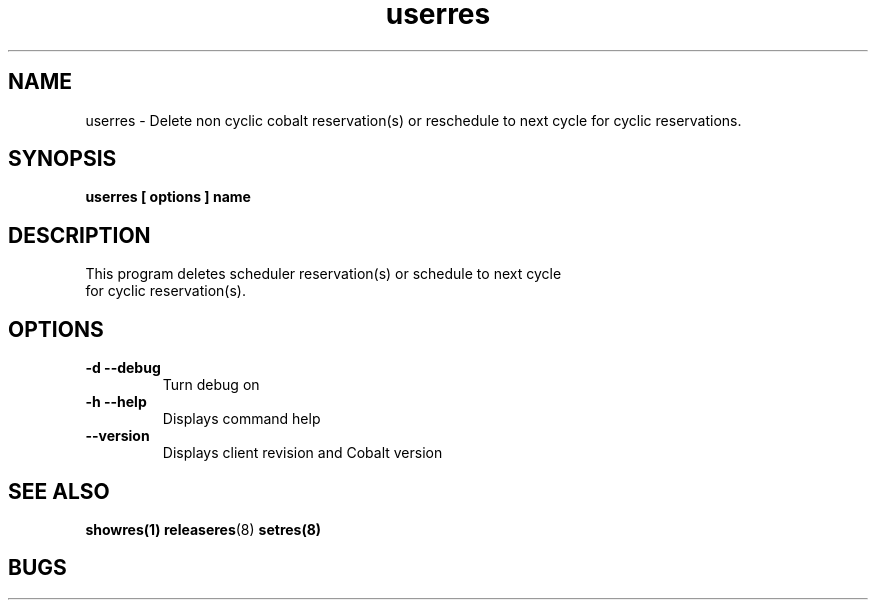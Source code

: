 .TH "userres" 1
.SH "NAME"
userres \- Delete non cyclic cobalt reservation(s) or reschedule to next cycle for cyclic reservations.
.SH "SYNOPSIS"
.B userres [ options ] name
.SH "DESCRIPTION"
.TP
This program deletes scheduler reservation(s) or schedule to next cycle for cyclic reservation(s).
.SH OPTIONS
.TP
.B \-d \-\-debug
Turn debug on
.TP
.B \-h \-\-help
Displays command help
.TP
.B \-\-version
Displays client revision and Cobalt version
.SH "SEE ALSO"
.BR showres(1)
.BR releaseres (8)
.BR setres(8)
.SH "BUGS"
